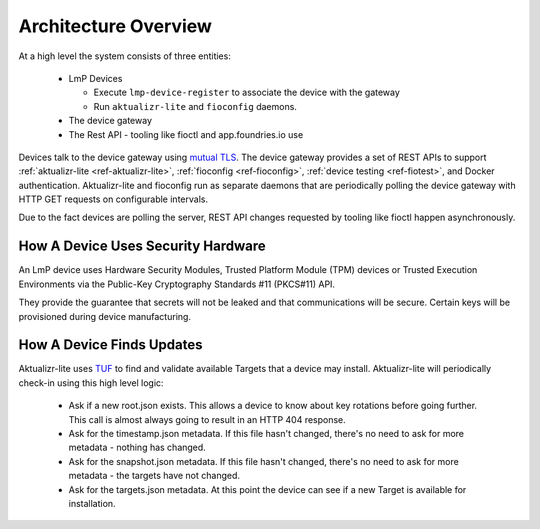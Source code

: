 .. highlight:: sh

.. _ref-ota-architecture:

Architecture Overview
=====================

At a high level the system consists of three entities:

 * LmP Devices
   
   - Execute ``lmp-device-register`` to associate the device with the gateway
     
   - Run ``aktualizr-lite`` and ``fioconfig`` daemons.

 * The device gateway

 * The Rest API
   - tooling like fioctl and app.foundries.io use

  .. figure:: /_static/ota-arch.png
     :align: center
     :scale: 70 %
     :alt: OTA architecture diagram

Devices talk to the device gateway using `mutual TLS`_. The device gateway
provides a set of REST APIs to support
:ref:`aktualizr-lite <ref-aktualizr-lite>`,
:ref:`fioconfig <ref-fioconfig>`,
:ref:`device testing <ref-fiotest>`, and Docker authentication. Aktualizr-lite
and fioconfig run as separate daemons that are periodically polling the
device gateway with HTTP GET requests on configurable intervals.

Due to the fact devices are polling the server, REST API changes requested by
tooling like fioctl happen asynchronously.

How A Device Uses Security Hardware
~~~~~~~~~~~~~~~~~~~~~~~~~~~~~~~~~~~

An LmP device uses Hardware Security Modules, Trusted Platform Module (TPM) devices or
Trusted Execution Environments via the Public-Key Cryptography Standards #11 (PKCS#11) API.

They provide the guarantee that secrets will not be leaked and that
communications will be secure. Certain keys will be provisioned during device
manufacturing.



  .. figure:: /_static/lmp-device-arch.png
     :align: center
     :alt: LmP Device architecture diagram



How A Device Finds Updates
~~~~~~~~~~~~~~~~~~~~~~~~~~

Aktualizr-lite uses `TUF`_ to find and validate available Targets that
a device may install. Aktualizr-lite will periodically check-in using
this high level logic:

 * Ask if a new root.json exists. This allows a device to know about
   key rotations before going further. This call is almost always going
   to result in an HTTP 404 response.

 * Ask for the timestamp.json metadata. If this file hasn't changed,
   there's no need to ask for more metadata - nothing has changed.

 * Ask for the snapshot.json metadata. If this file hasn't changed,
   there's no need to ask for more metadata - the targets have
   not changed.

 * Ask for the targets.json metadata. At this point the device can
   see if a new Target is available for installation.

.. _mutual TLS:
   https://codeburst.io/mutual-tls-authentication-mtls-de-mystified-11fa2a52e9cf

.. _TUF:
   https://theupdateframework.com/
